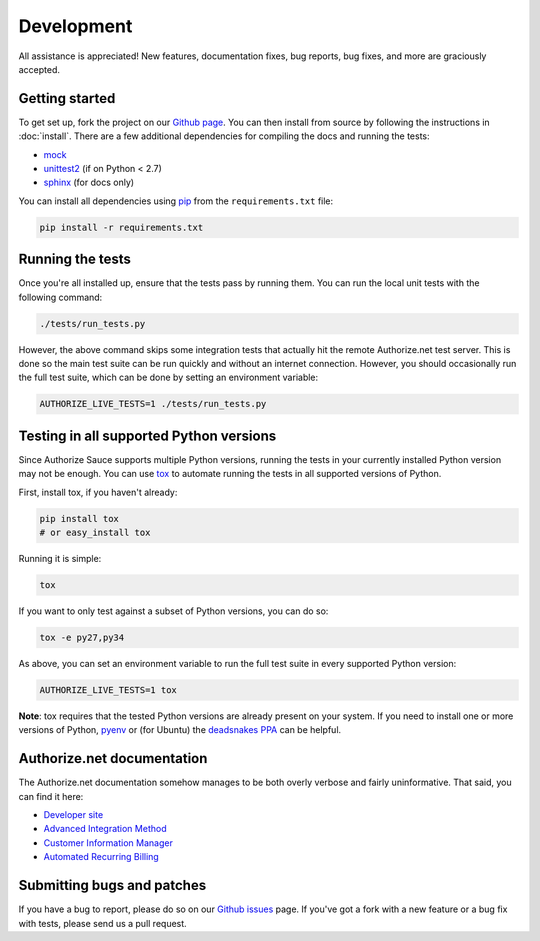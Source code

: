 Development
===========

All assistance is appreciated! New features, documentation fixes, bug reports,
bug fixes, and more are graciously accepted.

Getting started
---------------

To get set up, fork the project on our `Github page`_. You can then
install from source by following the instructions in :doc:`install`. There are
a few additional dependencies for compiling the docs and running the tests:

* mock_
* unittest2_ (if on Python < 2.7)
* sphinx_ (for docs only)

You can install all dependencies using pip_ from the ``requirements.txt``
file:

.. code-block:: bash

    pip install -r requirements.txt

.. _Github page: https://github.com/drewisme/authorizesauce
.. _mock: http://www.voidspace.org.uk/python/mock/
.. _unittest2: http://pypi.python.org/pypi/unittest2
.. _sphinx: http://sphinx.pocoo.org/
.. _pip: http://www.pip-installer.org/

Running the tests
-----------------

Once you're all installed up, ensure that the tests pass by running them. You
can run the local unit tests with the following command:

.. code-block:: bash

    ./tests/run_tests.py

However, the above command skips some integration tests that actually hit the
remote Authorize.net test server. This is done so the main test suite can be
run quickly and without an internet connection. However, you should
occasionally run the full test suite, which can be done by setting an
environment variable:

.. code-block:: bash

    AUTHORIZE_LIVE_TESTS=1 ./tests/run_tests.py

Testing in all supported Python versions
----------------------------------------

Since Authorize Sauce supports multiple Python versions, running the tests in
your currently installed Python version may not be enough. You can use `tox`_
to automate running the tests in all supported versions of Python.

First, install tox, if you haven't already:

.. code-block:: bash

    pip install tox
    # or easy_install tox

Running it is simple:

.. code-block:: bash

    tox

If you want to only test against a subset of Python versions, you can do so:

.. code-block:: bash

    tox -e py27,py34

As above, you can set an environment variable to run the full test suite in
every supported Python version:

.. code-block:: bash

    AUTHORIZE_LIVE_TESTS=1 tox

**Note**: tox requires that the tested Python versions are already present on
your system.  If you need to install one or more versions of Python, `pyenv`_
or (for Ubuntu) the `deadsnakes PPA`_ can be helpful.

.. _tox: https://tox.readthedocs.org/en/latest/
.. _pyenv: https://github.com/yyuu/pyenv
.. _deadsnakes PPA: https://launchpad.net/~fkrull/+archive/ubuntu/deadsnakes

.. _authorize-net-documentation:

Authorize.net documentation
---------------------------

The Authorize.net documentation somehow manages to be both overly verbose and
fairly uninformative. That said, you can find it here:

* `Developer site`_
* `Advanced Integration Method`_
* `Customer Information Manager`_
* `Automated Recurring Billing`_

.. _Developer site: http://developer.authorize.net/
.. _Advanced Integration Method: http://www.authorize.net/support/AIM_guide.pdf
.. _Customer Information Manager: http://www.authorize.net/support/CIM_SOAP_guide.pdf
.. _Automated Recurring Billing: http://www.authorize.net/support/ARB_SOAP_guide.pdf

Submitting bugs and patches
---------------------------

If you have a bug to report, please do so on our `Github issues`_ page. If
you've got a fork with a new feature or a bug fix with tests, please send us a
pull request.

.. _Github issues: https://github.com/drewisme/authorizesauce/issues
